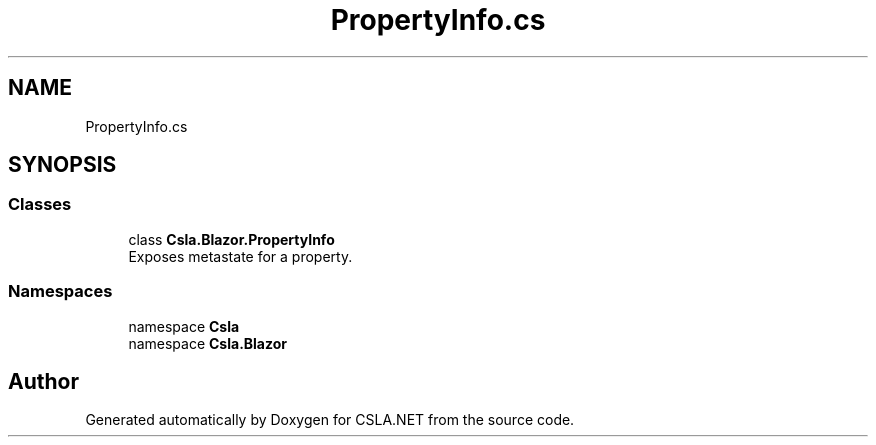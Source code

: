 .TH "PropertyInfo.cs" 3 "Thu Jul 22 2021" "Version 5.4.2" "CSLA.NET" \" -*- nroff -*-
.ad l
.nh
.SH NAME
PropertyInfo.cs
.SH SYNOPSIS
.br
.PP
.SS "Classes"

.in +1c
.ti -1c
.RI "class \fBCsla\&.Blazor\&.PropertyInfo\fP"
.br
.RI "Exposes metastate for a property\&. "
.in -1c
.SS "Namespaces"

.in +1c
.ti -1c
.RI "namespace \fBCsla\fP"
.br
.ti -1c
.RI "namespace \fBCsla\&.Blazor\fP"
.br
.in -1c
.SH "Author"
.PP 
Generated automatically by Doxygen for CSLA\&.NET from the source code\&.

